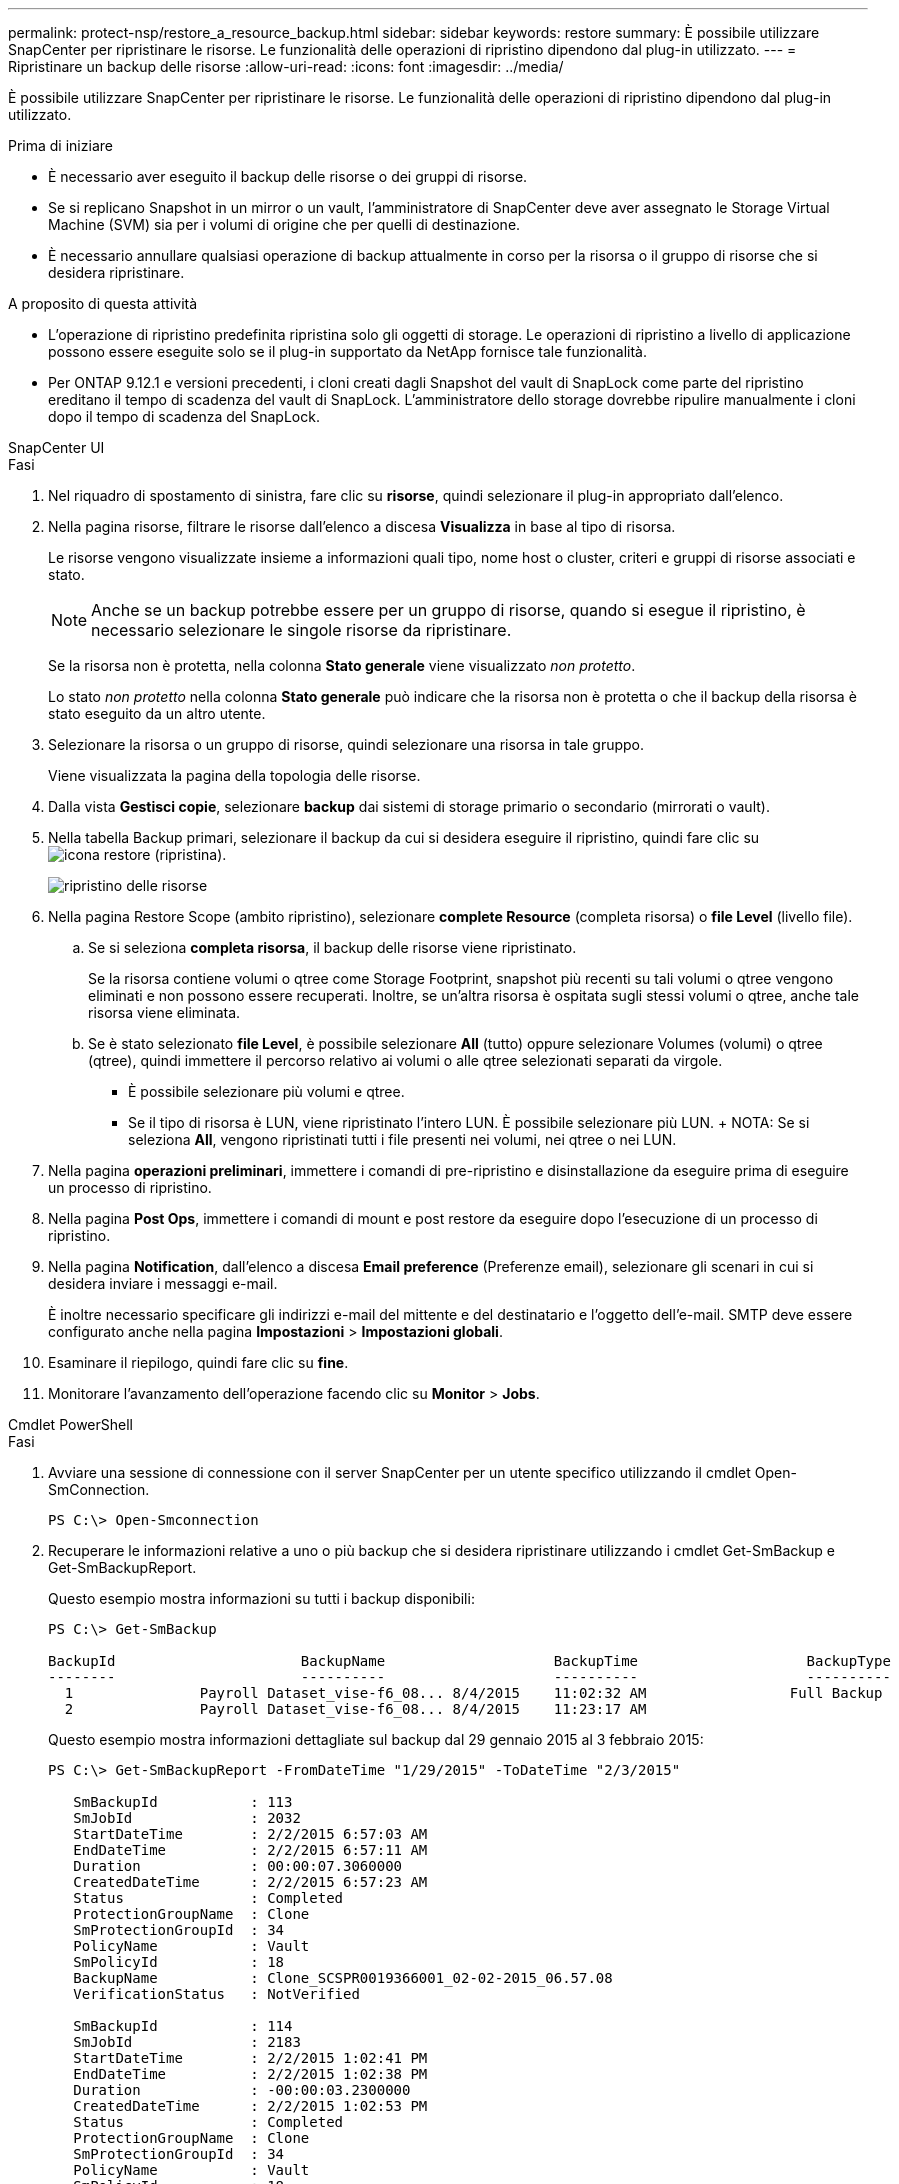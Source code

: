---
permalink: protect-nsp/restore_a_resource_backup.html 
sidebar: sidebar 
keywords: restore 
summary: È possibile utilizzare SnapCenter per ripristinare le risorse. Le funzionalità delle operazioni di ripristino dipendono dal plug-in utilizzato. 
---
= Ripristinare un backup delle risorse
:allow-uri-read: 
:icons: font
:imagesdir: ../media/


[role="lead"]
È possibile utilizzare SnapCenter per ripristinare le risorse. Le funzionalità delle operazioni di ripristino dipendono dal plug-in utilizzato.

.Prima di iniziare
* È necessario aver eseguito il backup delle risorse o dei gruppi di risorse.
* Se si replicano Snapshot in un mirror o un vault, l'amministratore di SnapCenter deve aver assegnato le Storage Virtual Machine (SVM) sia per i volumi di origine che per quelli di destinazione.
* È necessario annullare qualsiasi operazione di backup attualmente in corso per la risorsa o il gruppo di risorse che si desidera ripristinare.


.A proposito di questa attività
* L'operazione di ripristino predefinita ripristina solo gli oggetti di storage. Le operazioni di ripristino a livello di applicazione possono essere eseguite solo se il plug-in supportato da NetApp fornisce tale funzionalità.
* Per ONTAP 9.12.1 e versioni precedenti, i cloni creati dagli Snapshot del vault di SnapLock come parte del ripristino ereditano il tempo di scadenza del vault di SnapLock. L'amministratore dello storage dovrebbe ripulire manualmente i cloni dopo il tempo di scadenza del SnapLock.


[role="tabbed-block"]
====
.SnapCenter UI
--
.Fasi
. Nel riquadro di spostamento di sinistra, fare clic su *risorse*, quindi selezionare il plug-in appropriato dall'elenco.
. Nella pagina risorse, filtrare le risorse dall'elenco a discesa *Visualizza* in base al tipo di risorsa.
+
Le risorse vengono visualizzate insieme a informazioni quali tipo, nome host o cluster, criteri e gruppi di risorse associati e stato.

+

NOTE: Anche se un backup potrebbe essere per un gruppo di risorse, quando si esegue il ripristino, è necessario selezionare le singole risorse da ripristinare.

+
Se la risorsa non è protetta, nella colonna *Stato generale* viene visualizzato _non protetto_.

+
Lo stato _non protetto_ nella colonna *Stato generale* può indicare che la risorsa non è protetta o che il backup della risorsa è stato eseguito da un altro utente.

. Selezionare la risorsa o un gruppo di risorse, quindi selezionare una risorsa in tale gruppo.
+
Viene visualizzata la pagina della topologia delle risorse.

. Dalla vista *Gestisci copie*, selezionare *backup* dai sistemi di storage primario o secondario (mirrorati o vault).
. Nella tabella Backup primari, selezionare il backup da cui si desidera eseguire il ripristino, quindi fare clic su image:../media/restore_icon.gif["icona restore (ripristina)"].
+
image::../media/restoring_resource.gif[ripristino delle risorse]

. Nella pagina Restore Scope (ambito ripristino), selezionare *complete Resource* (completa risorsa) o *file Level* (livello file).
+
.. Se si seleziona *completa risorsa*, il backup delle risorse viene ripristinato.
+
Se la risorsa contiene volumi o qtree come Storage Footprint, snapshot più recenti su tali volumi o qtree vengono eliminati e non possono essere recuperati. Inoltre, se un'altra risorsa è ospitata sugli stessi volumi o qtree, anche tale risorsa viene eliminata.

.. Se è stato selezionato *file Level*, è possibile selezionare *All* (tutto) oppure selezionare Volumes (volumi) o qtree (qtree), quindi immettere il percorso relativo ai volumi o alle qtree selezionati separati da virgole.
+
*** È possibile selezionare più volumi e qtree.
*** Se il tipo di risorsa è LUN, viene ripristinato l'intero LUN. È possibile selezionare più LUN. + NOTA: Se si seleziona *All*, vengono ripristinati tutti i file presenti nei volumi, nei qtree o nei LUN.




. Nella pagina *operazioni preliminari*, immettere i comandi di pre-ripristino e disinstallazione da eseguire prima di eseguire un processo di ripristino.
. Nella pagina *Post Ops*, immettere i comandi di mount e post restore da eseguire dopo l'esecuzione di un processo di ripristino.
. Nella pagina *Notification*, dall'elenco a discesa *Email preference* (Preferenze email), selezionare gli scenari in cui si desidera inviare i messaggi e-mail.
+
È inoltre necessario specificare gli indirizzi e-mail del mittente e del destinatario e l'oggetto dell'e-mail. SMTP deve essere configurato anche nella pagina *Impostazioni* > *Impostazioni globali*.

. Esaminare il riepilogo, quindi fare clic su *fine*.
. Monitorare l'avanzamento dell'operazione facendo clic su *Monitor* > *Jobs*.


--
.Cmdlet PowerShell
--
.Fasi
. Avviare una sessione di connessione con il server SnapCenter per un utente specifico utilizzando il cmdlet Open-SmConnection.
+
[listing]
----
PS C:\> Open-Smconnection
----
. Recuperare le informazioni relative a uno o più backup che si desidera ripristinare utilizzando i cmdlet Get-SmBackup e Get-SmBackupReport.
+
Questo esempio mostra informazioni su tutti i backup disponibili:

+
[listing]
----
PS C:\> Get-SmBackup

BackupId                      BackupName                    BackupTime                    BackupType
--------                      ----------                    ----------                    ----------
  1               Payroll Dataset_vise-f6_08... 8/4/2015    11:02:32 AM                 Full Backup
  2               Payroll Dataset_vise-f6_08... 8/4/2015    11:23:17 AM
----
+
Questo esempio mostra informazioni dettagliate sul backup dal 29 gennaio 2015 al 3 febbraio 2015:

+
[listing]
----
PS C:\> Get-SmBackupReport -FromDateTime "1/29/2015" -ToDateTime "2/3/2015"

   SmBackupId           : 113
   SmJobId              : 2032
   StartDateTime        : 2/2/2015 6:57:03 AM
   EndDateTime          : 2/2/2015 6:57:11 AM
   Duration             : 00:00:07.3060000
   CreatedDateTime      : 2/2/2015 6:57:23 AM
   Status               : Completed
   ProtectionGroupName  : Clone
   SmProtectionGroupId  : 34
   PolicyName           : Vault
   SmPolicyId           : 18
   BackupName           : Clone_SCSPR0019366001_02-02-2015_06.57.08
   VerificationStatus   : NotVerified

   SmBackupId           : 114
   SmJobId              : 2183
   StartDateTime        : 2/2/2015 1:02:41 PM
   EndDateTime          : 2/2/2015 1:02:38 PM
   Duration             : -00:00:03.2300000
   CreatedDateTime      : 2/2/2015 1:02:53 PM
   Status               : Completed
   ProtectionGroupName  : Clone
   SmProtectionGroupId  : 34
   PolicyName           : Vault
   SmPolicyId           : 18
   BackupName           : Clone_SCSPR0019366001_02-02-2015_13.02.45
   VerificationStatus   : NotVerified
----
. Ripristinare i dati dal backup utilizzando il cmdlet Restore-SmBackup.
+
[listing]
----
Restore-SmBackup -PluginCode 'DummyPlugin' -AppObjectId 'scc54.sccore.test.com\DummyPlugin\NTP\DB1' -BackupId 269 -Confirm:$false
output:
Name                : Restore 'scc54.sccore.test.com\DummyPlugin\NTP\DB1'
Id                  : 2368
StartTime           : 10/4/2016 11:22:02 PM
EndTime             :
IsCancellable       : False
IsRestartable       : False
IsCompleted         : False
IsVisible           : True
IsScheduled         : False
PercentageCompleted : 0
Description         :
Status              : Queued
Owner               :
Error               :
Priority            : None
Tasks               : {}
ParentJobID         : 0
EventId             : 0
JobTypeId           :
ApisJobKey          :
ObjectId            : 0
PluginCode          : NONE
PluginName          :
----


Le informazioni relative ai parametri che possono essere utilizzati con il cmdlet e le relative descrizioni possono essere ottenute eseguendo _Get-Help command_name_. In alternativa, fare riferimento anche a https://docs.netapp.com/us-en/snapcenter-cmdlets/index.html["Guida di riferimento al cmdlet del software SnapCenter"^].

--
====